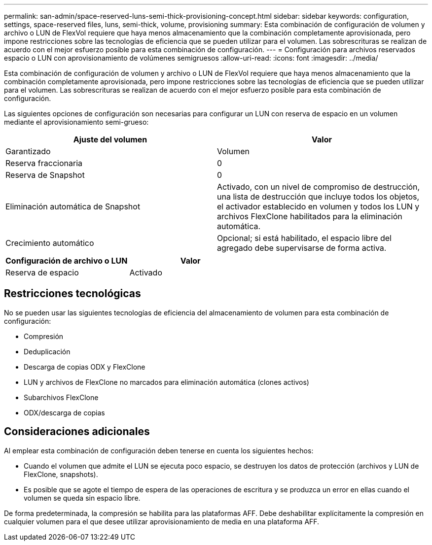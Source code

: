 ---
permalink: san-admin/space-reserved-luns-semi-thick-provisioning-concept.html 
sidebar: sidebar 
keywords: configuration, settings, space-reserved files, luns, semi-thick, volume, provisioning 
summary: Esta combinación de configuración de volumen y archivo o LUN de FlexVol requiere que haya menos almacenamiento que la combinación completamente aprovisionada, pero impone restricciones sobre las tecnologías de eficiencia que se pueden utilizar para el volumen. Las sobrescrituras se realizan de acuerdo con el mejor esfuerzo posible para esta combinación de configuración. 
---
= Configuración para archivos reservados espacio o LUN con aprovisionamiento de volúmenes semigruesos
:allow-uri-read: 
:icons: font
:imagesdir: ../media/


[role="lead"]
Esta combinación de configuración de volumen y archivo o LUN de FlexVol requiere que haya menos almacenamiento que la combinación completamente aprovisionada, pero impone restricciones sobre las tecnologías de eficiencia que se pueden utilizar para el volumen. Las sobrescrituras se realizan de acuerdo con el mejor esfuerzo posible para esta combinación de configuración.

Las siguientes opciones de configuración son necesarias para configurar un LUN con reserva de espacio en un volumen mediante el aprovisionamiento semi-grueso:

[cols="2*"]
|===
| Ajuste del volumen | Valor 


 a| 
Garantizado
 a| 
Volumen



 a| 
Reserva fraccionaria
 a| 
0



 a| 
Reserva de Snapshot
 a| 
0



 a| 
Eliminación automática de Snapshot
 a| 
Activado, con un nivel de compromiso de destrucción, una lista de destrucción que incluye todos los objetos, el activador establecido en volumen y todos los LUN y archivos FlexClone habilitados para la eliminación automática.



 a| 
Crecimiento automático
 a| 
Opcional; si está habilitado, el espacio libre del agregado debe supervisarse de forma activa.

|===
[cols="2*"]
|===
| Configuración de archivo o LUN | Valor 


 a| 
Reserva de espacio
 a| 
Activado

|===


== Restricciones tecnológicas

No se pueden usar las siguientes tecnologías de eficiencia del almacenamiento de volumen para esta combinación de configuración:

* Compresión
* Deduplicación
* Descarga de copias ODX y FlexClone
* LUN y archivos de FlexClone no marcados para eliminación automática (clones activos)
* Subarchivos FlexClone
* ODX/descarga de copias




== Consideraciones adicionales

Al emplear esta combinación de configuración deben tenerse en cuenta los siguientes hechos:

* Cuando el volumen que admite el LUN se ejecuta poco espacio, se destruyen los datos de protección (archivos y LUN de FlexClone, snapshots).
* Es posible que se agote el tiempo de espera de las operaciones de escritura y se produzca un error en ellas cuando el volumen se queda sin espacio libre.


De forma predeterminada, la compresión se habilita para las plataformas AFF. Debe deshabilitar explícitamente la compresión en cualquier volumen para el que desee utilizar aprovisionamiento de media en una plataforma AFF.
